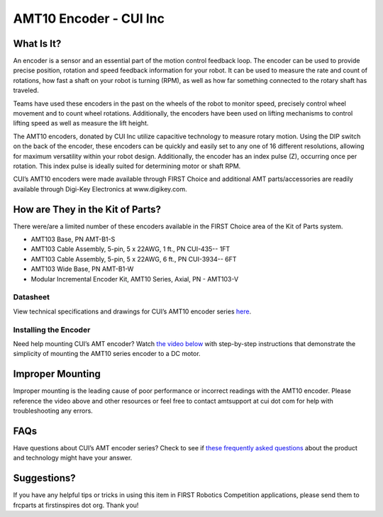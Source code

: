 AMT10 Encoder - CUI Inc
=======================

.. image:: images/amt10-encoder-cui-inc/cui-logo.jpg

What Is It?
-----------

An encoder is a sensor and an essential part of the motion control feedback loop. The encoder can be used to provide precise position, rotation and speed feedback information for your robot. It can be used to measure the rate and count of rotations, how fast a shaft on your robot is turning (RPM), as well as how far something connected to the rotary shaft has traveled.

Teams have used these encoders in the past on the wheels of the robot to monitor speed, precisely control wheel movement and to count wheel rotations. Additionally, the encoders have been used on lifting mechanisms to control lifting speed as well as measure the lift height.

The AMT10 encoders, donated by CUI Inc utilize capacitive technology to measure rotary motion. Using the DIP switch on the back of the encoder, these encoders can be quickly and easily set to any one of 16 different resolutions, allowing for maximum versatility within your robot design. Additionally, the encoder has an index pulse (Z), occurring once per rotation. This index pulse is ideally suited for determining motor or shaft RPM.

CUI’s AMT10 encoders were made available through FIRST Choice and additional AMT parts/accessories are readily available through Digi-Key Electronics at www.digikey.com.

.. image:: images/amt10-encoder-cui-inc/amt10.png

How are They in the Kit of Parts?
---------------------------------

There were/are a limited number of these encoders available in the FIRST Choice area of the Kit of Parts system.

- AMT103 Base, PN AMT-B1-S
- AMT103 Cable Assembly, 5-pin, 5 x 22AWG, 1 ft., PN CUI-435-- 1FT
- AMT103 Cable Assembly, 5-pin, 5 x 22AWG, 6 ft., PN CUI-3934-- 6FT
- AMT103 Wide Base, PN AMT-B1-W
- Modular Incremental Encoder Kit, AMT10 Series, Axial, PN - AMT103-V

Datasheet
^^^^^^^^^

View technical specifications and drawings for CUI’s AMT10 encoder series `here <https://www.cui.com/product/resource/amt10.pdf>`__.

Installing the Encoder
^^^^^^^^^^^^^^^^^^^^^^

Need help mounting CUI’s AMT encoder? Watch `the video below <https://www.cui.com/resources/resource-library/mounting-the-amt10-modular-encoder-series>`__ with step-by-step instructions that demonstrate the simplicity of mounting the AMT10 series encoder to a DC motor.

.. raw:: html

  <iframe width="709" height="405" src="https://www.youtube.com/embed/zPessFD3b5E" frameborder="0" allow="accelerometer; autoplay; encrypted-media; gyroscope; picture-in-picture" allowfullscreen></iframe>

Improper Mounting
-----------------

Improper mounting is the leading cause of poor performance or incorrect readings with the AMT10 encoder. Please reference the video above and other resources or feel free to contact amtsupport at cui dot com for help with troubleshooting any errors.

FAQs
----

Have questions about CUI’s AMT encoder series? Check to see if `these frequently asked questions <https://www.cui.com/amt-faq>`__ about the product and technology might have your answer.

Suggestions?
------------

If you have any helpful tips or tricks in using this item in FIRST Robotics Competition applications, please send them to frcparts at firstinspires dot org. Thank you!
